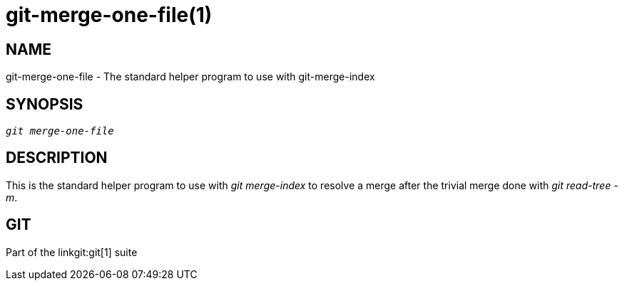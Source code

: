 git-merge-one-file(1)
=====================

NAME
----
git-merge-one-file - The standard helper program to use with git-merge-index


SYNOPSIS
--------
[verse]
'git merge-one-file'

DESCRIPTION
-----------
This is the standard helper program to use with 'git merge-index'
to resolve a merge after the trivial merge done with 'git read-tree -m'.

GIT
---
Part of the linkgit:git[1] suite
